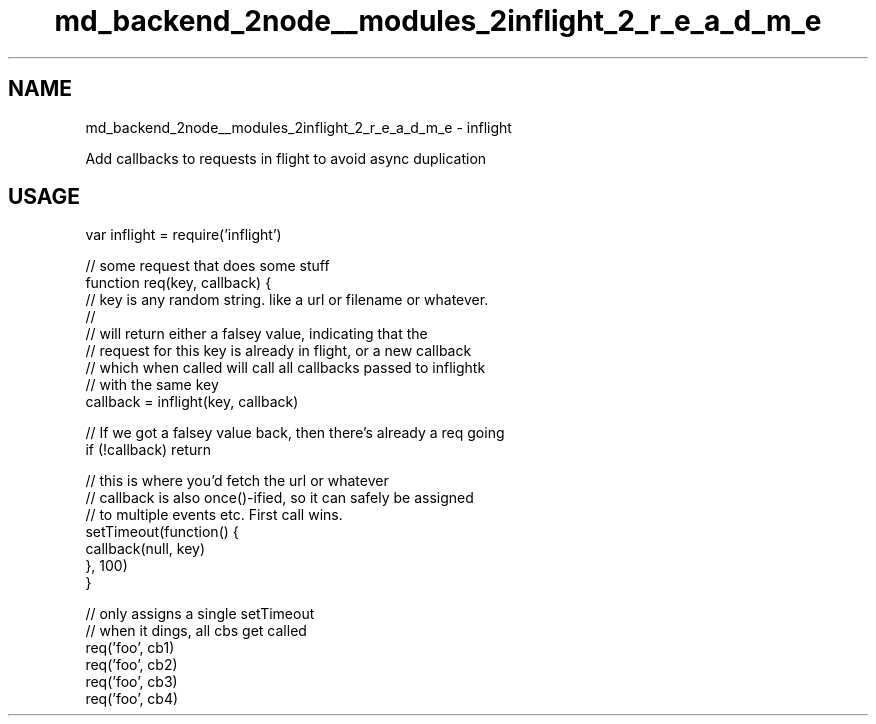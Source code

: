 .TH "md_backend_2node__modules_2inflight_2_r_e_a_d_m_e" 3 "My Project" \" -*- nroff -*-
.ad l
.nh
.SH NAME
md_backend_2node__modules_2inflight_2_r_e_a_d_m_e \- inflight 
.PP
 Add callbacks to requests in flight to avoid async duplication
.SH "USAGE"
.PP
.PP
.nf
var inflight = require('inflight')

// some request that does some stuff
function req(key, callback) {
  // key is any random string\&.  like a url or filename or whatever\&.
  //
  // will return either a falsey value, indicating that the
  // request for this key is already in flight, or a new callback
  // which when called will call all callbacks passed to inflightk
  // with the same key
  callback = inflight(key, callback)

  // If we got a falsey value back, then there's already a req going
  if (!callback) return

  // this is where you'd fetch the url or whatever
  // callback is also once()\-ified, so it can safely be assigned
  // to multiple events etc\&.  First call wins\&.
  setTimeout(function() {
    callback(null, key)
  }, 100)
}

// only assigns a single setTimeout
// when it dings, all cbs get called
req('foo', cb1)
req('foo', cb2)
req('foo', cb3)
req('foo', cb4)
.fi
.PP
 
